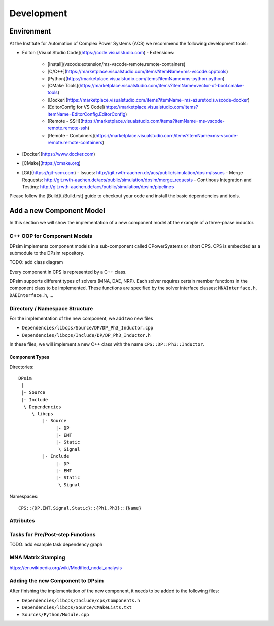 Development
===========


Environment
-----------

At the Institute for Automation of Complex Power Systems (ACS) we recommend the following development tools:

- Editor: [Visual Studio Code](https://code.visualstudio.com)
  - Extensions:
    - [Install](vscode:extension/ms-vscode-remote.remote-containers)
    - [C/C++](https://marketplace.visualstudio.com/items?itemName=ms-vscode.cpptools)
    - [Python](https://marketplace.visualstudio.com/items?itemName=ms-python.python)
    - [CMake Tools](https://marketplace.visualstudio.com/items?itemName=vector-of-bool.cmake-tools)
    - [Docker](https://marketplace.visualstudio.com/items?itemName=ms-azuretools.vscode-docker)
    - [EditorConfig for VS Code](https://marketplace.visualstudio.com/items?itemName=EditorConfig.EditorConfig)
    - [Remote - SSH](https://marketplace.visualstudio.com/items?itemName=ms-vscode-remote.remote-ssh)
    - [Remote - Containers](https://marketplace.visualstudio.com/items?itemName=ms-vscode-remote.remote-containers)
- [Docker](https://www.docker.com)
- [CMake](https://cmake.org)
- [Git](https://git-scm.com)
  - Issues: http://git.rwth-aachen.de/acs/public/simulation/dpsim/issues
  - Merge Requests: http://git.rwth-aachen.de/acs/public/simulation/dpsim/merge_requests
  - Continous Integration and Testing: http://git.rwth-aachen.de/acs/public/simulation/dpsim/pipelines

Please follow the [Build](./Build.rst) guide to checkout your code and install the basic dependencies and tools.

Add a new Component Model
-------------------------

In this section we will show the implementation of a new component model at the example of a three-phase inductor.

C++ OOP for Component Models
~~~~~~~~~~~~~~~~~~~~~~~~~~~~

DPsim implements component models in a sub-component called CPowerSystems or short CPS.
CPS is embedded as a submodule to the DPsim repository.

TODO: add class diagram

Every component in CPS is represented by a C++ class.

DPsim supports different types of solvers (MNA, DAE, NRP).
Each solver requires certain member functions in the component class to be implemented.
These functions are specified by the solver interface classes: ``MNAInterface.h``, ``DAEInterface.h``, ...

Directory / Namespace Structure
~~~~~~~~~~~~~~~~~~~~~~~~~~~~

For the implementation of the new component, we add two new files

- ``Dependencies/libcps/Source/DP/DP_Ph3_Inductor.cpp``
- ``Dependencies/libcps/Include/DP/DP_Ph3_Inductor.h``

In these files, we will implement a new C++ class with the name ``CPS::DP::Ph3::Inductor``.

Component Types
"""""""""""""""

Directories:

::

    DPsim
     |
     |- Source
     |- Include
      \ Dependencies
         \ libcps
             |- Source
                  |- DP
                  |- EMT
                  |- Static
                   \ Signal
             |- Include
                  |- DP
                  |- EMT
                  |- Static
                   \ Signal


Namespaces:

::

    CPS::{DP,EMT,Signal,Static}::{Ph1,Ph3}::{Name}

Attributes
~~~~~~~~~~

Tasks for Pre/Post-step Functions
~~~~~~~~~~~~~~~~~~~~~~~~~~~~~~~~~

TODO: add example task dependency graph


MNA Matrix Stamping
~~~~~~~~~~~~~~~~~~~

https://en.wikipedia.org/wiki/Modified_nodal_analysis

Adding the new Component to DPsim
~~~~~~~~~~~~~~~~~~~~~~~~~~~~~~~~~

After finishing the implementation of the new component, it needs to be added to the following files:

- ``Dependencies/libcps/Include/cps/Components.h``
- ``Dependencies/libcps/Source/CMakeLists.txt``
- ``Sources/Python/Module.cpp``